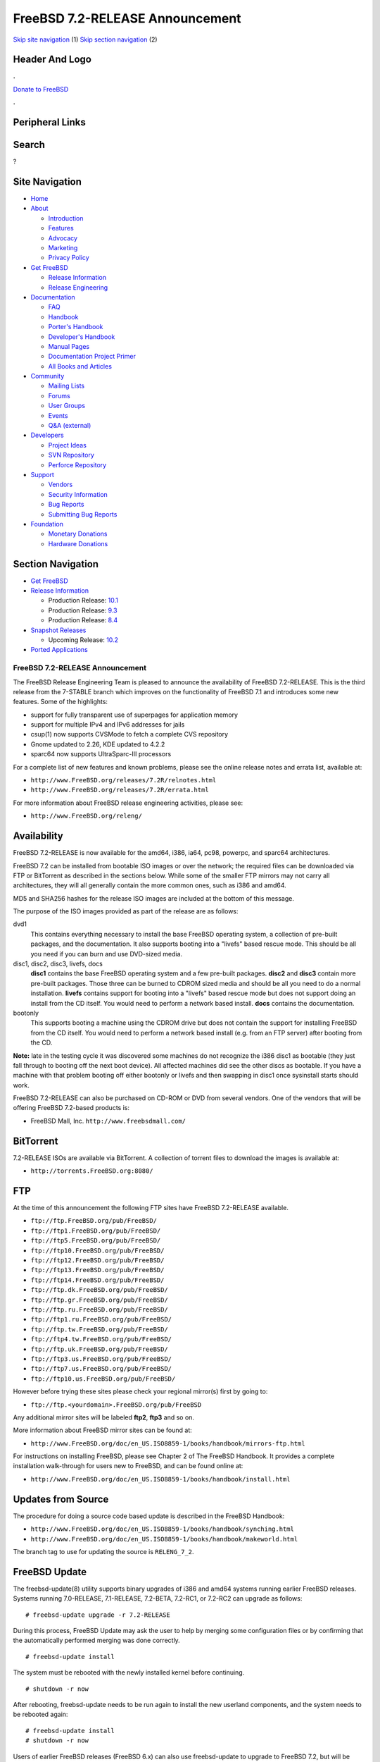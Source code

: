 ================================
FreeBSD 7.2-RELEASE Announcement
================================

.. raw:: html

   <div id="containerwrap">

.. raw:: html

   <div id="container">

`Skip site navigation <#content>`__ (1) `Skip section
navigation <#contentwrap>`__ (2)

.. raw:: html

   <div id="headercontainer">

.. raw:: html

   <div id="header">

Header And Logo
---------------

.. raw:: html

   <div id="headerlogoleft">

|FreeBSD|

.. raw:: html

   </div>

.. raw:: html

   <div id="headerlogoright">

.. raw:: html

   <div class="frontdonateroundbox">

.. raw:: html

   <div class="frontdonatetop">

.. raw:: html

   <div>

**.**

.. raw:: html

   </div>

.. raw:: html

   </div>

.. raw:: html

   <div class="frontdonatecontent">

`Donate to FreeBSD <https://www.FreeBSDFoundation.org/donate/>`__

.. raw:: html

   </div>

.. raw:: html

   <div class="frontdonatebot">

.. raw:: html

   <div>

**.**

.. raw:: html

   </div>

.. raw:: html

   </div>

.. raw:: html

   </div>

Peripheral Links
----------------

.. raw:: html

   <div id="searchnav">

.. raw:: html

   </div>

.. raw:: html

   <div id="search">

Search
------

?

.. raw:: html

   </div>

.. raw:: html

   </div>

.. raw:: html

   </div>

Site Navigation
---------------

.. raw:: html

   <div id="menu">

-  `Home <../../>`__

-  `About <../../about.html>`__

   -  `Introduction <../../projects/newbies.html>`__
   -  `Features <../../features.html>`__
   -  `Advocacy <../../advocacy/>`__
   -  `Marketing <../../marketing/>`__
   -  `Privacy Policy <../../privacy.html>`__

-  `Get FreeBSD <../../where.html>`__

   -  `Release Information <../../releases/>`__
   -  `Release Engineering <../../releng/>`__

-  `Documentation <../../docs.html>`__

   -  `FAQ <../../doc/en_US.ISO8859-1/books/faq/>`__
   -  `Handbook <../../doc/en_US.ISO8859-1/books/handbook/>`__
   -  `Porter's
      Handbook <../../doc/en_US.ISO8859-1/books/porters-handbook>`__
   -  `Developer's
      Handbook <../../doc/en_US.ISO8859-1/books/developers-handbook>`__
   -  `Manual Pages <//www.FreeBSD.org/cgi/man.cgi>`__
   -  `Documentation Project
      Primer <../../doc/en_US.ISO8859-1/books/fdp-primer>`__
   -  `All Books and Articles <../../docs/books.html>`__

-  `Community <../../community.html>`__

   -  `Mailing Lists <../../community/mailinglists.html>`__
   -  `Forums <https://forums.FreeBSD.org>`__
   -  `User Groups <../../usergroups.html>`__
   -  `Events <../../events/events.html>`__
   -  `Q&A
      (external) <http://serverfault.com/questions/tagged/freebsd>`__

-  `Developers <../../projects/index.html>`__

   -  `Project Ideas <https://wiki.FreeBSD.org/IdeasPage>`__
   -  `SVN Repository <https://svnweb.FreeBSD.org>`__
   -  `Perforce Repository <http://p4web.FreeBSD.org>`__

-  `Support <../../support.html>`__

   -  `Vendors <../../commercial/commercial.html>`__
   -  `Security Information <../../security/>`__
   -  `Bug Reports <https://bugs.FreeBSD.org/search/>`__
   -  `Submitting Bug Reports <https://www.FreeBSD.org/support.html>`__

-  `Foundation <https://www.freebsdfoundation.org/>`__

   -  `Monetary Donations <https://www.freebsdfoundation.org/donate/>`__
   -  `Hardware Donations <../../donations/>`__

.. raw:: html

   </div>

.. raw:: html

   </div>

.. raw:: html

   <div id="content">

.. raw:: html

   <div id="sidewrap">

.. raw:: html

   <div id="sidenav">

Section Navigation
------------------

-  `Get FreeBSD <../../where.html>`__
-  `Release Information <../../releases/>`__

   -  Production Release:
      `10.1 <../../releases/10.1R/announce.html>`__
   -  Production Release:
      `9.3 <../../releases/9.3R/announce.html>`__
   -  Production Release:
      `8.4 <../../releases/8.4R/announce.html>`__

-  `Snapshot Releases <../../snapshots/>`__

   -  Upcoming Release:
      `10.2 <../../releases/10.2R/schedule.html>`__

-  `Ported Applications <../../ports/>`__

.. raw:: html

   </div>

.. raw:: html

   </div>

.. raw:: html

   <div id="contentwrap">

FreeBSD 7.2-RELEASE Announcement
================================

The FreeBSD Release Engineering Team is pleased to announce the
availability of FreeBSD 7.2-RELEASE. This is the third release from the
7-STABLE branch which improves on the functionality of FreeBSD 7.1 and
introduces some new features. Some of the highlights:

-  support for fully transparent use of superpages for application
   memory

-  support for multiple IPv4 and IPv6 addresses for jails

-  csup(1) now supports CVSMode to fetch a complete CVS repository

-  Gnome updated to 2.26, KDE updated to 4.2.2

-  sparc64 now supports UltraSparc-III processors

For a complete list of new features and known problems, please see the
online release notes and errata list, available at:

-  ``http://www.FreeBSD.org/releases/7.2R/relnotes.html``

-  ``http://www.FreeBSD.org/releases/7.2R/errata.html``

For more information about FreeBSD release engineering activities,
please see:

-  ``http://www.FreeBSD.org/releng/``

Availability
------------

FreeBSD 7.2-RELEASE is now available for the amd64, i386, ia64, pc98,
powerpc, and sparc64 architectures.

FreeBSD 7.2 can be installed from bootable ISO images or over the
network; the required files can be downloaded via FTP or BitTorrent as
described in the sections below. While some of the smaller FTP mirrors
may not carry all architectures, they will all generally contain the
more common ones, such as i386 and amd64.

MD5 and SHA256 hashes for the release ISO images are included at the
bottom of this message.

The purpose of the ISO images provided as part of the release are as
follows:

dvd1
    This contains everything necessary to install the base FreeBSD
    operating system, a collection of pre-built packages, and the
    documentation. It also supports booting into a "livefs" based rescue
    mode. This should be all you need if you can burn and use DVD-sized
    media.

disc1, disc2, disc3, livefs, docs
    **disc1** contains the base FreeBSD operating system and a few
    pre-built packages. **disc2** and **disc3** contain more pre-built
    packages. Those three can be burned to CDROM sized media and should
    be all you need to do a normal installation. **livefs** contains
    support for booting into a "livefs" based rescue mode but does not
    support doing an install from the CD itself. You would need to
    perform a network based install. **docs** contains the
    documentation.

bootonly
    This supports booting a machine using the CDROM drive but does not
    contain the support for installing FreeBSD from the CD itself. You
    would need to perform a network based install (e.g. from an FTP
    server) after booting from the CD.

**Note:** late in the testing cycle it was discovered some machines do
not recognize the i386 disc1 as bootable (they just fall through to
booting off the next boot device). All affected machines did see the
other discs as bootable. If you have a machine with that problem booting
off either bootonly or livefs and then swapping in disc1 once sysinstall
starts should work.

FreeBSD 7.2-RELEASE can also be purchased on CD-ROM or DVD from several
vendors. One of the vendors that will be offering FreeBSD 7.2-based
products is:

-  FreeBSD Mall, Inc. ``http://www.freebsdmall.com/``

BitTorrent
----------

7.2-RELEASE ISOs are available via BitTorrent. A collection of torrent
files to download the images is available at:

-  ``http://torrents.FreeBSD.org:8080/``

FTP
---

At the time of this announcement the following FTP sites have FreeBSD
7.2-RELEASE available.

-  ``ftp://ftp.FreeBSD.org/pub/FreeBSD/``
-  ``ftp://ftp1.FreeBSD.org/pub/FreeBSD/``
-  ``ftp://ftp5.FreeBSD.org/pub/FreeBSD/``
-  ``ftp://ftp10.FreeBSD.org/pub/FreeBSD/``
-  ``ftp://ftp12.FreeBSD.org/pub/FreeBSD/``
-  ``ftp://ftp13.FreeBSD.org/pub/FreeBSD/``
-  ``ftp://ftp14.FreeBSD.org/pub/FreeBSD/``
-  ``ftp://ftp.dk.FreeBSD.org/pub/FreeBSD/``
-  ``ftp://ftp.gr.FreeBSD.org/pub/FreeBSD/``
-  ``ftp://ftp.ru.FreeBSD.org/pub/FreeBSD/``
-  ``ftp://ftp1.ru.FreeBSD.org/pub/FreeBSD/``
-  ``ftp://ftp.tw.FreeBSD.org/pub/FreeBSD/``
-  ``ftp://ftp4.tw.FreeBSD.org/pub/FreeBSD/``
-  ``ftp://ftp.uk.FreeBSD.org/pub/FreeBSD/``
-  ``ftp://ftp3.us.FreeBSD.org/pub/FreeBSD/``
-  ``ftp://ftp7.us.FreeBSD.org/pub/FreeBSD/``
-  ``ftp://ftp10.us.FreeBSD.org/pub/FreeBSD/``

However before trying these sites please check your regional mirror(s)
first by going to:

-  ``ftp://ftp.<yourdomain>.FreeBSD.org/pub/FreeBSD``

Any additional mirror sites will be labeled **ftp2**, **ftp3** and so
on.

More information about FreeBSD mirror sites can be found at:

-  ``http://www.FreeBSD.org/doc/en_US.ISO8859-1/books/handbook/mirrors-ftp.html``

For instructions on installing FreeBSD, please see Chapter 2 of The
FreeBSD Handbook. It provides a complete installation walk-through for
users new to FreeBSD, and can be found online at:

-  ``http://www.FreeBSD.org/doc/en_US.ISO8859-1/books/handbook/install.html``

Updates from Source
-------------------

The procedure for doing a source code based update is described in the
FreeBSD Handbook:

-  ``http://www.FreeBSD.org/doc/en_US.ISO8859-1/books/handbook/synching.html``

-  ``http://www.FreeBSD.org/doc/en_US.ISO8859-1/books/handbook/makeworld.html``

The branch tag to use for updating the source is ``RELENG_7_2``.

FreeBSD Update
--------------

The freebsd-update(8) utility supports binary upgrades of i386 and amd64
systems running earlier FreeBSD releases. Systems running 7.0-RELEASE,
7.1-RELEASE, 7.2-BETA, 7.2-RC1, or 7.2-RC2 can upgrade as follows:

::

    # freebsd-update upgrade -r 7.2-RELEASE

During this process, FreeBSD Update may ask the user to help by merging
some configuration files or by confirming that the automatically
performed merging was done correctly.

::

    # freebsd-update install

The system must be rebooted with the newly installed kernel before
continuing.

::

    # shutdown -r now

After rebooting, freebsd-update needs to be run again to install the new
userland components, and the system needs to be rebooted again:

::

    # freebsd-update install
    # shutdown -r now

Users of earlier FreeBSD releases (FreeBSD 6.x) can also use
freebsd-update to upgrade to FreeBSD 7.2, but will be prompted to
rebuild all third-party applications (e.g., anything installed from the
ports tree) after the second invocation of "freebsd-update install", in
order to handle differences in the system libraries between FreeBSD 6.x
and FreeBSD 7.x.

For more information about upgrading from FreeBSD 6.x using FreeBSD
Update, see:

-  ``http://www.daemonology.net/blog/2007-11-11-freebsd-major-version-upgrade.html``

Support
-------

The FreeBSD Security Team currently plans to support FreeBSD 7.2 until
May 31st, 2010. For more information on the Security Team and their
support of the various FreeBSD branches see:

-  ``http://www.FreeBSD.org/security/``

Acknowledgments
---------------

Many companies donated equipment, network access, or man-hours to
support the release engineering activities for FreeBSD 7.2 including The
FreeBSD Foundation, Hewlett-Packard, Yahoo!, NetApp, Internet Systems
Consortium, and Sentex Communications.

The release engineering team for 7.2-RELEASE includes:

+--------------------------------------------+----------------------------------------------------------------------------------------+
| Ken?Smith?<kensmith@FreeBSD.org\ >         | Release Engineering, amd64, i386, sparc64 Release Building, Mirror Site Coordination   |
+--------------------------------------------+----------------------------------------------------------------------------------------+
| Robert?Watson?<rwatson@FreeBSD.org\ >      | Release Engineering, Security                                                          |
+--------------------------------------------+----------------------------------------------------------------------------------------+
| Konstantin?Belousov?<kib@FreeBSD.org\ >    | Release Engineering                                                                    |
+--------------------------------------------+----------------------------------------------------------------------------------------+
| Marc?Fonvieille?<blackend@FreeBSD.org\ >   | Release Engineering, Documentation                                                     |
+--------------------------------------------+----------------------------------------------------------------------------------------+
| George?Neville-Neil?<gnn@FreeBSD.org\ >    | Release Engineering                                                                    |
+--------------------------------------------+----------------------------------------------------------------------------------------+
| Hiroki?Sato?<hrs@FreeBSD.org\ >            | Release Engineering, Documentation                                                     |
+--------------------------------------------+----------------------------------------------------------------------------------------+
| Marcel?Moolenaar?<marcel@FreeBSD.org\ >    | ia64, powerpc Release Building                                                         |
+--------------------------------------------+----------------------------------------------------------------------------------------+
| Takahashi?Yoshihiro?<nyan@FreeBSD.org\ >   | PC98 Release Building                                                                  |
+--------------------------------------------+----------------------------------------------------------------------------------------+
| Kris?Kennaway?<kris@FreeBSD.org\ >         | Package Building                                                                       |
+--------------------------------------------+----------------------------------------------------------------------------------------+
| Joe?Marcus?Clarke?<marcus@FreeBSD.org\ >   | Package Building                                                                       |
+--------------------------------------------+----------------------------------------------------------------------------------------+
| Erwin?Lansing?<erwin@FreeBSD.org\ >        | Package Building                                                                       |
+--------------------------------------------+----------------------------------------------------------------------------------------+
| Mark?Linimon?<linimon@FreeBSD.org\ >       | Package Building                                                                       |
+--------------------------------------------+----------------------------------------------------------------------------------------+
| Pav?Lucistnik?<pav@FreeBSD.org\ >          | Package Building                                                                       |
+--------------------------------------------+----------------------------------------------------------------------------------------+
| Colin?Percival?<cperciva@FreeBSD.org\ >    | Security Officer                                                                       |
+--------------------------------------------+----------------------------------------------------------------------------------------+

Trademark
---------

FreeBSD is a registered trademark of The FreeBSD Foundation.

ISO Image Checksums
-------------------

::

    MD5 (7.2-RELEASE-amd64-bootonly.iso) = d77d758684d03815be05f90c12085b2f
    MD5 (7.2-RELEASE-amd64-disc1.iso) = 3b281f75acef6f6a16d5e405ed003f36
    MD5 (7.2-RELEASE-amd64-disc2.iso) = e7d2497054a15906d0e4945d8c91e47f
    MD5 (7.2-RELEASE-amd64-disc3.iso) = ba4369f5d39fae3bd11ad537f4c52783
    MD5 (7.2-RELEASE-amd64-docs.iso) = 97db6efd21c531b2a325224d9897f287
    MD5 (7.2-RELEASE-amd64-dvd1.iso) = b3ac4c645aec087480ddefa827c8553c
    MD5 (7.2-RELEASE-amd64-livefs.iso) = 93c4ad283b66f6cb9d1eb1dcace92ce6

::

    MD5 (7.2-RELEASE-i386-bootonly.iso) = aceb5cdbb14780c97924cb4a645d3258
    MD5 (7.2-RELEASE-i386-disc1.iso) = b2415294a55ab3e5c1931f4e0fe67e4e
    MD5 (7.2-RELEASE-i386-disc2.iso) = b4fd35adea684e6da3a0515b535ece39
    MD5 (7.2-RELEASE-i386-disc3.iso) = da2958a3eb6a3ce6237ed7194bdfdd13
    MD5 (7.2-RELEASE-i386-docs.iso) = fee5de7fbd8c21e5a7523a1c197c32ae
    MD5 (7.2-RELEASE-i386-dvd1.iso) = 1d129a999a1db6aefebc57c2f82cacc0
    MD5 (7.2-RELEASE-i386-livefs.iso) = decdd91479b8059e70eed6d8e4eb5c06

::

    MD5 (7.2-RELEASE-ia64-bootonly.iso) = d0a84e0014b042f5369e1644a38c380c
    MD5 (7.2-RELEASE-ia64-disc1.iso) = 58eb2db0a7656a05cb6193aad68e150b
    MD5 (7.2-RELEASE-ia64-disc2.iso) = bf27c66277e9bea85d9656af154e94ca
    MD5 (7.2-RELEASE-ia64-disc3.iso) = 1ab4e7e08fa41b7b4e2370a8bde6dcfb
    MD5 (7.2-RELEASE-ia64-docs.iso) = 01de8413d2829c5b1cb6d495b51cf3a0
    MD5 (7.2-RELEASE-ia64-livefs.iso) = 02eadf879e203148610d823e7db515ba

::

    MD5 (7.2-RELEASE-pc98-bootonly.iso) = a0eaf2126458fc88ee1ac6d82d1f1c3a
    MD5 (7.2-RELEASE-pc98-disc1.iso) = 6555c5c4a8606ee043b5a7fbb7759b32
    MD5 (7.2-RELEASE-pc98-livefs.iso) = 0a23c3c4fc94d2961be5d148003e9511

::

    MD5 (7.2-RELEASE-powerpc-bootonly.iso) = 17ddd18ad20aa00dd5b4830e536eabad
    MD5 (7.2-RELEASE-powerpc-disc1.iso) = 015869f4f70124c0204ebd111d876142
    MD5 (7.2-RELEASE-powerpc-disc2.iso) = 2f6d5139b57e982039fb90f02cf3f508
    MD5 (7.2-RELEASE-powerpc-disc3.iso) = 0a6d3b4a5808374bb44f3f8583df38f7
    MD5 (7.2-RELEASE-powerpc-docs.iso) = bb30b266f3c0164b512b3b3317f8ab68

::

    MD5 (7.2-RELEASE-sparc64-bootonly.iso) = e3246598de481f7c1b117c81b46acfaa
    MD5 (7.2-RELEASE-sparc64-disc1.iso) = 2e767c93f195b69ea83274a1dff4dd5c
    MD5 (7.2-RELEASE-sparc64-docs.iso) = 1b3d32f0c82c89e18b6f2a3eeca47ae5

::

    SHA256 (7.2-RELEASE-amd64-bootonly.iso) = fb87f4c7ddf8870e8758191181ebf3730dd44534ecc3654069a66d85c56695d3
    SHA256 (7.2-RELEASE-amd64-disc1.iso) = 1ea1f6f652d7c5f5eab7ef9f8edbed50cb664b08ed761850f95f48e86cc71ef5
    SHA256 (7.2-RELEASE-amd64-disc2.iso) = 0a951c4eea8891b0d2bf3702eb933037dc6db3530b9a37e5b33d765ba9f67154
    SHA256 (7.2-RELEASE-amd64-disc3.iso) = 870eeb94b3f21d0ab603986bc6fecb6b3a4a7529f6220ba34aef6458fc43a8b4
    SHA256 (7.2-RELEASE-amd64-docs.iso) = 109b9d048b8ff58e392f002ef85f60e75b33ea72ef658edb610f9f50235508d4
    SHA256 (7.2-RELEASE-amd64-dvd1.iso) = 1e13d3b6dfa7034e86f17b9ba379fff56761ffad7e029a23a27e92e9dbde2788
    SHA256 (7.2-RELEASE-amd64-livefs.iso) = df3cc7f8795b9b260ada2facbd0d77114f0535c35b933a503ac3e56e05947e33

::

    SHA256 (7.2-RELEASE-i386-bootonly.iso) = 6993e73ad5e012d1605c5cf085942b694ec4fa6fb4be114c7e752a012b8c3a5e
    SHA256 (7.2-RELEASE-i386-disc1.iso) = bf4d00102215b07f5a4c8acac80b9d9bd9bf8bd93ac554fe09b21302f0b41380
    SHA256 (7.2-RELEASE-i386-disc2.iso) = 573673db5acebd68dfdbca63f620b923a7e68421f1e946fb26a1381e3d7fd9f8
    SHA256 (7.2-RELEASE-i386-disc3.iso) = ec5c98c02849c181f405e63875f193e33e121cb087cec0bd2a3e10f533ffc8e7
    SHA256 (7.2-RELEASE-i386-docs.iso) = 77beb6e7a7905a2e9aba4adeb2722be5fbdb699bd44bd0a01e3780b4623d2ce9
    SHA256 (7.2-RELEASE-i386-dvd1.iso) = de395cc63cb7fa22a0bf116487c13d56aac71762787fc5581746bfb48e66f750
    SHA256 (7.2-RELEASE-i386-livefs.iso) = 4faa7b9d78d125f9b28521247e32e1f0bef3b0b0f21b654ba22c6e79ca3301ce

::

    SHA256 (7.2-RELEASE-ia64-bootonly.iso) = 0a2f5fb514f14760b1237059d9ef381e0836fd45579c5264efc2eb49cc57fbb9
    SHA256 (7.2-RELEASE-ia64-disc1.iso) = 048850ab672ae6865225b4d3ca324753dd823d526ce93480adf15f602acd96bf
    SHA256 (7.2-RELEASE-ia64-disc2.iso) = 5fe326d21f2e7646c63a1b6fb5ae913971da99f1c660f0ffd148de19fc47fb11
    SHA256 (7.2-RELEASE-ia64-disc3.iso) = 58c0c94d12ca197593ec48cab2fc5ec619a87caa16ae5421958216773665086d
    SHA256 (7.2-RELEASE-ia64-docs.iso) = 106844d5135e56ed2232ecabe0e4dc8c78e54f7e9d43e92be0ee3f741009a2eb
    SHA256 (7.2-RELEASE-ia64-livefs.iso) = 70294d2d65e2f483af23d9a4c0d14e1af43da68c086b3e247af31e85050b1247

::

    SHA256 (7.2-RELEASE-pc98-bootonly.iso) = 37f65bb079304353858da6f06936cf12d19cfcdd6f4127aecac91d2a23976db1
    SHA256 (7.2-RELEASE-pc98-disc1.iso) = 877845e4dcd3b617f1c23a47b62d27dbe3a5ff6d35075cb20cd038e2b749220f
    SHA256 (7.2-RELEASE-pc98-livefs.iso) = 3741eb5a178fa0b97a6f50b57dcc750ee7d9d2e1871a244740a4603b22289491

::

    SHA256 (7.2-RELEASE-powerpc-bootonly.iso) = d933276ab67b6de04144ffb3a15e632f6ac6f0a82237654f9349214e0c0acb9b
    SHA256 (7.2-RELEASE-powerpc-disc1.iso) = b366319ce4cfdbff2ef394cca6f460159dd1e4949927da82904ff5c9baa3f4b8
    SHA256 (7.2-RELEASE-powerpc-disc2.iso) = 40e4d5e94c543018fd692efe7150bcca482f1a0a3ddc50330bbbd5a320d90d36
    SHA256 (7.2-RELEASE-powerpc-disc3.iso) = fc5ed9a503447c68a9e8392b60c4c35650208c42da982c9c6206e349ad327888
    SHA256 (7.2-RELEASE-powerpc-docs.iso) = 58e4f348b057608515bca359a713877964fddf638bca921d09000aada899477b

::

    SHA256 (7.2-RELEASE-sparc64-bootonly.iso) = 98aa7492c195df441b4e4699984fd8f38af1db03e7e92cc8d1530089a4d50e11
    SHA256 (7.2-RELEASE-sparc64-disc1.iso) = ba7fa45c21d7ca43bacb78fe46c18ef15f73e480e7fe3e6c8ba8c575efe25888
    SHA256 (7.2-RELEASE-sparc64-docs.iso) = b67483a4e198e2aeb99bacf9cc826f36a3d9304482fb49c34d05590661d6da76

.. raw:: html

   </div>

.. raw:: html

   </div>

.. raw:: html

   <div id="footer">

`Site Map <../../search/index-site.html>`__ \| `Legal
Notices <../../copyright/>`__ \| ? 1995–2015 The FreeBSD Project. All
rights reserved.

.. raw:: html

   </div>

.. raw:: html

   </div>

.. raw:: html

   </div>

.. |FreeBSD| image:: ../../layout/images/logo-red.png
   :target: ../..
